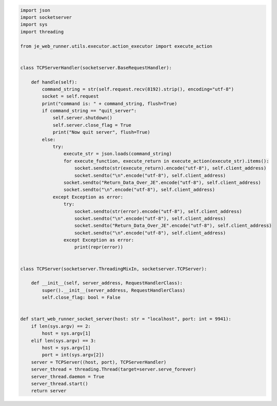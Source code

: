 .. code-block:: python

    import json
    import socketserver
    import sys
    import threading

    from je_web_runner.utils.executor.action_executor import execute_action


    class TCPServerHandler(socketserver.BaseRequestHandler):

        def handle(self):
            command_string = str(self.request.recv(8192).strip(), encoding="utf-8")
            socket = self.request
            print("command is: " + command_string, flush=True)
            if command_string == "quit_server":
                self.server.shutdown()
                self.server.close_flag = True
                print("Now quit server", flush=True)
            else:
                try:
                    execute_str = json.loads(command_string)
                    for execute_function, execute_return in execute_action(execute_str).items():
                        socket.sendto(str(execute_return).encode("utf-8"), self.client_address)
                        socket.sendto("\n".encode("utf-8"), self.client_address)
                    socket.sendto("Return_Data_Over_JE".encode("utf-8"), self.client_address)
                    socket.sendto("\n".encode("utf-8"), self.client_address)
                except Exception as error:
                    try:
                        socket.sendto(str(error).encode("utf-8"), self.client_address)
                        socket.sendto("\n".encode("utf-8"), self.client_address)
                        socket.sendto("Return_Data_Over_JE".encode("utf-8"), self.client_address)
                        socket.sendto("\n".encode("utf-8"), self.client_address)
                    except Exception as error:
                        print(repr(error))


    class TCPServer(socketserver.ThreadingMixIn, socketserver.TCPServer):

        def __init__(self, server_address, RequestHandlerClass):
            super().__init__(server_address, RequestHandlerClass)
            self.close_flag: bool = False


    def start_web_runner_socket_server(host: str = "localhost", port: int = 9941):
        if len(sys.argv) == 2:
            host = sys.argv[1]
        elif len(sys.argv) == 3:
            host = sys.argv[1]
            port = int(sys.argv[2])
        server = TCPServer((host, port), TCPServerHandler)
        server_thread = threading.Thread(target=server.serve_forever)
        server_thread.daemon = True
        server_thread.start()
        return server
